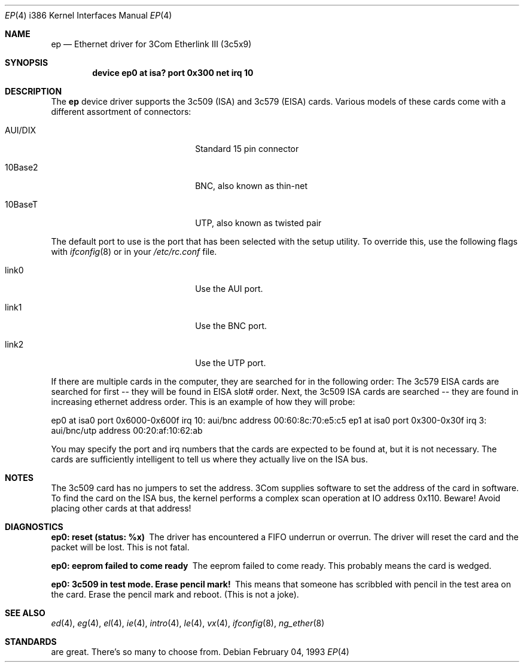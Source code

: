 .\"
.\" Copyright (c) 1994 Herb Peyerl
.\" All rights reserved.
.\"
.\" Redistribution and use in source and binary forms, with or without
.\" modification, are permitted provided that the following conditions
.\" are met:
.\" 1. Redistributions of source code must retain the above copyright
.\"    notice, this list of conditions and the following disclaimer.
.\" 2. Redistributions in binary form must reproduce the above copyright
.\"    notice, this list of conditions and the following disclaimer in the
.\"    documentation and/or other materials provided with the distribution.
.\" 3. All advertising materials mentioning features or use of this software
.\"    must display the following acknowledgement:
.\"      This product includes software developed by Herb Peyerl
.\" 3. The name of the author may not be used to endorse or promote products
.\"    derived from this software without specific prior written permission
.\"
.\" THIS SOFTWARE IS PROVIDED BY THE AUTHOR ``AS IS'' AND ANY EXPRESS OR
.\" IMPLIED WARRANTIES, INCLUDING, BUT NOT LIMITED TO, THE IMPLIED WARRANTIES
.\" OF MERCHANTABILITY AND FITNESS FOR A PARTICULAR PURPOSE ARE DISCLAIMED.
.\" IN NO EVENT SHALL THE AUTHOR BE LIABLE FOR ANY DIRECT, INDIRECT,
.\" INCIDENTAL, SPECIAL, EXEMPLARY, OR CONSEQUENTIAL DAMAGES (INCLUDING, BUT
.\" NOT LIMITED TO, PROCUREMENT OF SUBSTITUTE GOODS OR SERVICES; LOSS OF USE,
.\" DATA, OR PROFITS; OR BUSINESS INTERRUPTION) HOWEVER CAUSED AND ON ANY
.\" THEORY OF LIABILITY, WHETHER IN CONTRACT, STRICT LIABILITY, OR TORT
.\" (INCLUDING NEGLIGENCE OR OTHERWISE) ARISING IN ANY WAY OUT OF THE USE OF
.\" THIS SOFTWARE, EVEN IF ADVISED OF THE POSSIBILITY OF SUCH DAMAGE.
.\"
.\" $FreeBSD$
.\"
.Dd February 04, 1993
.Dt EP 4 i386
.Os
.Sh NAME
.Nm ep
.Nd Ethernet driver for 3Com Etherlink III (3c5x9)
.Sh SYNOPSIS
.Cd "device ep0 at isa? port 0x300 net irq 10"
.Sh DESCRIPTION
The
.Nm ep
device driver supports the 3c509 (ISA) and 3c579 (EISA) cards.
Various models of these cards come with a different assortment of
connectors:
.Pp
.Bl -tag -width xxxxxxxxxxxxxxxxxxxx
.It AUI/DIX
Standard 15 pin connector
.It 10Base2
BNC, also known as thin-net
.It 10BaseT
UTP, also known as twisted pair
.El
.Pp
The default port to use is the port that has been selected with the
setup utility.
To override this, use the following flags with
.Xr ifconfig 8
or in your
.Pa /etc/rc.conf
file.
.Pp
.Bl -tag -width xxxxxxxxxxxxxxxxxxxx
.It link0
Use the AUI port.
.It link1
Use the BNC port.
.It link2
Use the UTP port.
.El
.Pp
If there are multiple cards in the computer, they are searched for
in the following order:
The 3c579 EISA cards are searched for first -- they will be found
in EISA slot# order.
Next, the 3c509 ISA cards are searched -- they are found in increasing
ethernet address order.
This is an example of how they will probe:
.Pp
ep0 at isa0 port 0x6000-0x600f irq 10: aui/bnc address 00:60:8c:70:e5:c5
ep1 at isa0 port 0x300-0x30f irq 3: aui/bnc/utp address 00:20:af:10:62:ab
.Pp
You may specify the port and irq numbers that the cards are expected
to be found at, but it is not necessary.
The cards are sufficiently intelligent to tell us where they
actually live on the ISA bus.
.Pp
.Sh NOTES
The 3c509 card has no jumpers to set the address.
3Com supplies software to set the address of the card in software.
To find the card on the ISA bus, the kernel performs a complex
scan operation at IO address 0x110.
Beware!
Avoid placing other cards at that address!
.Pp
.Sh DIAGNOSTICS
.Bl -diag
.It ep0: reset (status: %x)
The driver has encountered a FIFO underrun or overrun.
The driver will reset the card and the packet will be lost.
This is not fatal.
.It ep0: eeprom failed to come ready
The eeprom failed to come ready.
This probably means the card is wedged.
.It ep0: 3c509 in test mode. Erase pencil mark!
This means that someone has scribbled with pencil
in the test area on the card.
Erase the pencil mark and reboot.
(This is not a joke).
.El
.Sh SEE ALSO
.Xr ed 4 ,
.Xr eg 4 ,
.Xr el 4 ,
.Xr ie 4 ,
.Xr intro 4 ,
.Xr le 4 ,
.Xr vx 4 ,
.Xr ifconfig 8 ,
.Xr ng_ether 8
.Sh STANDARDS
are great.
There's so many to choose from.
